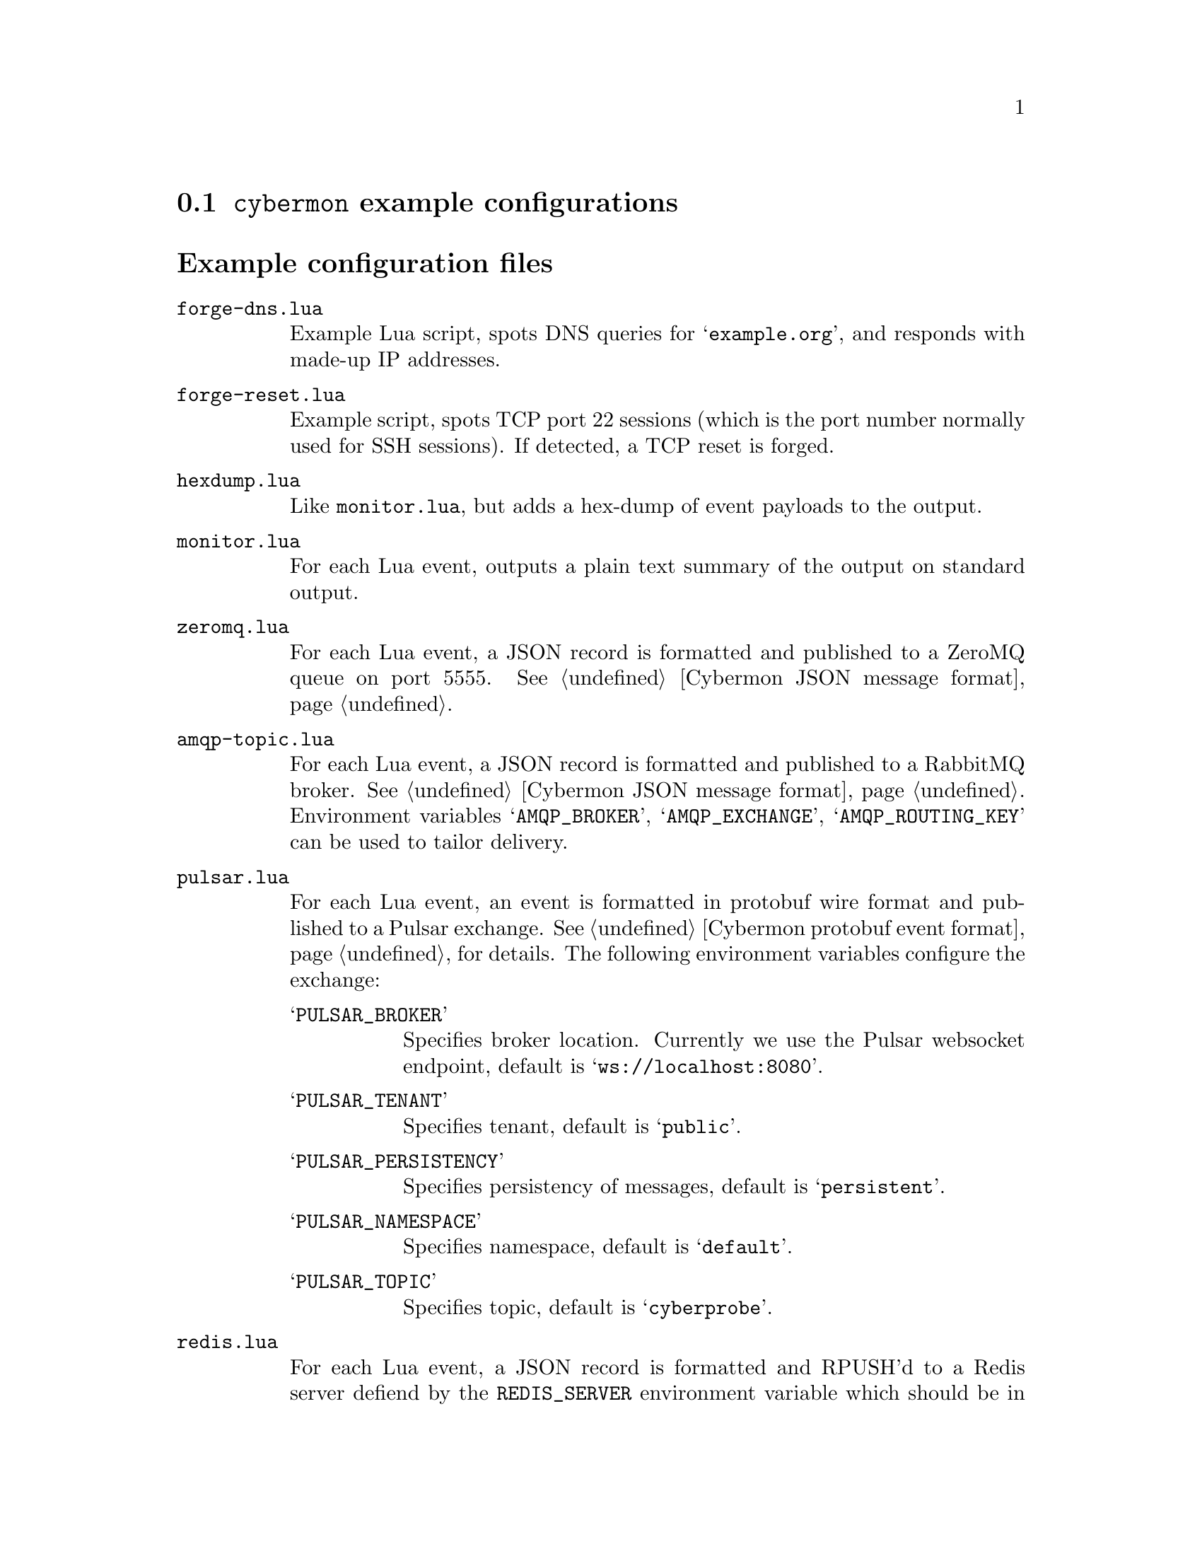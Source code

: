 
@node @command{cybermon} example configurations
@section @command{cybermon} example configurations

@cindex @command{cybermon}, example configurations
@cindex @command{cybermon}, configuration
@heading Example configuration files

@table @file

@item forge-dns.lua

Example Lua script, spots DNS queries for @samp{example.org}, and responds
with made-up IP addresses.

@item forge-reset.lua

Example script, spots TCP port 22 sessions (which is the port number normally
used for SSH sessions).  If detected, a TCP reset is forged.

@item hexdump.lua

Like @file{monitor.lua}, but adds a hex-dump of event payloads to the output.

@item monitor.lua

For each Lua event, outputs a plain text summary of the output on standard
output.

@item zeromq.lua

@cindex ZeroMQ
@cindex Cybermon JSON message format
@cindex publish/subscribe
@cindex pub/sub
@cindex JSON

For each Lua event, a JSON record is formatted and published to a ZeroMQ
queue on port 5555.  See @ref{Cybermon JSON message format}.

@item amqp-topic.lua

@cindex AMQP
@cindex RabbitMQ
@cindex Cybermon JSON message format
@cindex publish/subscribe
@cindex pub/sub
@cindex JSON

For each Lua event, a JSON record is formatted and published to a RabbitMQ
broker.  See @ref{Cybermon JSON message format}.  Environment variables
@samp{AMQP_BROKER}, @samp{AMQP_EXCHANGE}, @samp{AMQP_ROUTING_KEY} can be
used to tailor delivery.

@item pulsar.lua

@cindex Apache Pulsar
@cindex Pulsar
@cindex Cybermon protobuf event format
@cindex publish/subscribe
@cindex pub/sub
@cindex protobuf

For each Lua event, an event is formatted in protobuf wire format
and published to a Pulsar exchange.
See @ref{Cybermon protobuf event format} for details.  The following
environment variables configure the exchange:

@table @samp

@item PULSAR_BROKER

Specifies broker location.  Currently we use the Pulsar websocket endpoint,
default is @samp{ws://localhost:8080}.

@item PULSAR_TENANT

Specifies tenant, default is @samp{public}.

@item PULSAR_PERSISTENCY

Specifies persistency of messages, default is @samp{persistent}.

@item PULSAR_NAMESPACE

Specifies namespace, default is @samp{default}.

@item PULSAR_TOPIC

Specifies topic, default is @samp{cyberprobe}.

@end table

@item redis.lua

@cindex Redis
@cindex Cybermon JSON message format
@cindex queue delivery using Redis
@cindex JSON

For each Lua event, a JSON record is formatted and RPUSH'd to a Redis server
defiend by the @code{REDIS_SERVER} environment variable which should be in
@code{HOST:PORT} form.
Each message is JSON format, see @ref{Cybermon JSON message format}.

@item json.lua

@cindex Cybermon JSON message format
@cindex JSON

For each Lua event, a JSON record is formatted and delivered to standard
outut.
Each message is JSON format, see @ref{Cybermon JSON message format}.

@item quiet.lua

Does nothing.  This is an empty code shell, and a good template to write
your own event handler.

@item protobuf.lua
@cindex Protobuf

Outputs protobuf-formatted messages in base64 format, one message per line.
Probably only useful for testing.

@item grpc.lua

@cindex gRPC
@cindex Protobuf
For each Lua event, a gRPC call is made to a service
defiend by the @code{GRPC_SERVICE} environment variable which should be in
@code{HOST:PORT} form.
Each message is protobuf format as defined by the @file{cyberprobe.proto}
definition.

@end table

@heading Utilities

The @file{@value{SYSCONFDIR}/cyberprobe/util} directory contains some Lua
utilities which can be used by other Lua configuration files.  They can be
loaded as modules e.g.

@example
local addr = require("util.addresses")
@end example

The utilities are:

@table @file

@item addresses.lua
Some @code{cybermon} address handling functions.

@item json.lua
The real JSON formatting is done here.

@end table
